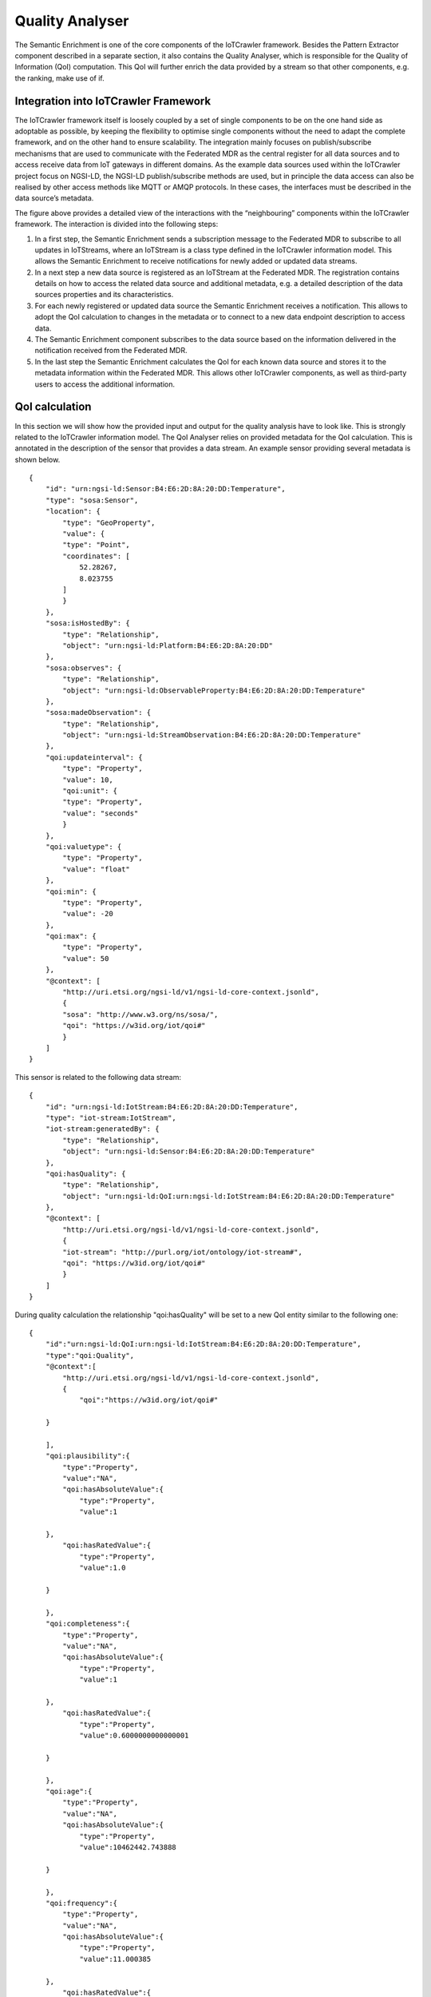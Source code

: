 Quality Analyser
================
The Semantic Enrichment is one of the core components of the IoTCrawler framework. Besides the Pattern Extractor component described in a separate section, it also contains the Quality Analyser, which is responsible for the Quality of Information (QoI) computation. This QoI will further enrich the data provided by a stream so that other components, e.g. the ranking, make use of if.


Integration into IoTCrawler Framework
-------------------------------------
The IoTCrawler framework itself is loosely coupled by a set of single components to be on the one hand side as adoptable as possible, by keeping the flexibility to optimise single components without the need to adapt the complete framework, and on the other hand to ensure scalability.
The integration mainly focuses on publish/subscribe mechanisms that are used to communicate with the Federated MDR as the central register for all data sources and to access receive data from IoT gateways in different domains. As the example data sources used within the IoTCrawler project focus on NGSI-LD, the NGSI-LD publish/subscribe methods are used, but in principle the data access can also be realised by other access methods like MQTT or AMQP protocols. In these cases, the interfaces must be described in the data source’s metadata.


.. image:: integration.png
  :width: 600
  :alt: Integration of Semantic Enrichment (Quality Analyser) into IoTCrawler Framework



The figure above provides a detailed view of the interactions with the “neighbouring” components within the IoTCrawler framework. The interaction is divided into the following steps:

1. In a first step, the Semantic Enrichment sends a subscription message to the Federated MDR to subscribe to all updates in IoTStreams, where an IoTStream is a class type defined in the IoTCrawler information model. This allows the Semantic Enrichment to receive notifications for newly added or updated data streams.
2. In a next step a new data source is registered as an IoTStream at the Federated MDR. The registration contains details on how to access the related data source and additional metadata, e.g. a detailed description of the data sources properties and its characteristics.
3. For each newly registered or updated data source the Semantic Enrichment receives a notification. This allows to adopt the QoI calculation to changes in the metadata or to connect to a new data endpoint description to access data.
4. The Semantic Enrichment component subscribes to the data source based on the information delivered in the notification received from the Federated MDR.
5. In the last step the Semantic Enrichment calculates the QoI for each known data source and stores it to the metadata information within the Federated MDR. This allows other IoTCrawler components, as well as third-party users to access the additional information.


QoI calculation
---------------
In this section we will show how the provided input and output for the quality analysis have to look like. This is strongly related to the IoTCrawler information model.
The QoI Analyser relies on provided metadata for the QoI calculation. This is annotated in the description of the sensor that provides a data stream. An example sensor providing several metadata is shown below.

::

    {
        "id": "urn:ngsi-ld:Sensor:B4:E6:2D:8A:20:DD:Temperature",
        "type": "sosa:Sensor",
        "location": {
            "type": "GeoProperty",
            "value": {
            "type": "Point",
            "coordinates": [
                52.28267,
                8.023755
            ]
            }
        },
        "sosa:isHostedBy": {
            "type": "Relationship",
            "object": "urn:ngsi-ld:Platform:B4:E6:2D:8A:20:DD"
        },
        "sosa:observes": {
            "type": "Relationship",
            "object": "urn:ngsi-ld:ObservableProperty:B4:E6:2D:8A:20:DD:Temperature"
        },
        "sosa:madeObservation": {
            "type": "Relationship",
            "object": "urn:ngsi-ld:StreamObservation:B4:E6:2D:8A:20:DD:Temperature"
        },
        "qoi:updateinterval": {
            "type": "Property",
            "value": 10,
            "qoi:unit": {
            "type": "Property",
            "value": "seconds"
            }
        },
        "qoi:valuetype": {
            "type": "Property",
            "value": "float"
        },
        "qoi:min": {
            "type": "Property",
            "value": -20
        },
        "qoi:max": {
            "type": "Property",
            "value": 50
        },
        "@context": [
            "http://uri.etsi.org/ngsi-ld/v1/ngsi-ld-core-context.jsonld",
            {
            "sosa": "http://www.w3.org/ns/sosa/",
            "qoi": "https://w3id.org/iot/qoi#"
            }
        ]
    }

This sensor is related to the following data stream:

::

    {
        "id": "urn:ngsi-ld:IotStream:B4:E6:2D:8A:20:DD:Temperature",
        "type": "iot-stream:IotStream",
        "iot-stream:generatedBy": {
            "type": "Relationship",
            "object": "urn:ngsi-ld:Sensor:B4:E6:2D:8A:20:DD:Temperature"
        },
        "qoi:hasQuality": {
            "type": "Relationship",
            "object": "urn:ngsi-ld:QoI:urn:ngsi-ld:IotStream:B4:E6:2D:8A:20:DD:Temperature"
        },
        "@context": [
            "http://uri.etsi.org/ngsi-ld/v1/ngsi-ld-core-context.jsonld",
            {
            "iot-stream": "http://purl.org/iot/ontology/iot-stream#",
            "qoi": "https://w3id.org/iot/qoi#"
            }
        ]
    }

During quality calculation the relationship "qoi:hasQuality" will be set to a new QoI entity similar to the following one:

::

    {
        "id":"urn:ngsi-ld:QoI:urn:ngsi-ld:IotStream:B4:E6:2D:8A:20:DD:Temperature",
        "type":"qoi:Quality",
        "@context":[
            "http://uri.etsi.org/ngsi-ld/v1/ngsi-ld-core-context.jsonld",
            {
                "qoi":"https://w3id.org/iot/qoi#"
            
        }
        
        ],
        "qoi:plausibility":{
            "type":"Property",
            "value":"NA",
            "qoi:hasAbsoluteValue":{
                "type":"Property",
                "value":1
            
        },
            "qoi:hasRatedValue":{
                "type":"Property",
                "value":1.0
            
        }
        
        },
        "qoi:completeness":{
            "type":"Property",
            "value":"NA",
            "qoi:hasAbsoluteValue":{
                "type":"Property",
                "value":1
            
        },
            "qoi:hasRatedValue":{
                "type":"Property",
                "value":0.6000000000000001
            
        }
        
        },
        "qoi:age":{
            "type":"Property",
            "value":"NA",
            "qoi:hasAbsoluteValue":{
                "type":"Property",
                "value":10462442.743888
            
        }
        
        },
        "qoi:frequency":{
            "type":"Property",
            "value":"NA",
            "qoi:hasAbsoluteValue":{
                "type":"Property",
                "value":11.000385
            
        },
            "qoi:hasRatedValue":{
                "type":"Property",
                "value":0.6000000000000001
            
        }
        
        }
    }

Sourcecode
----------
The sourcecode for the component is available at https://github.com/IoTCrawler/SemanticEnrichment

Installation
------------
The Quality Analyser is provided with a docker file. Within this dockerfile there are several environment variables that have to be provided:

* NGSI_ADDRESS http://mdr.iotcrawler.eu/
* SE_HOST 0.0.0.0
* SE_PORT 8081
* SE_CALLBACK https://semantic-enrichment.iotcrawler.eu/semanticenrichment/callback

The NGSI_ADDRESS is the address of the MDR where information about all available sensors and streams are stored. This address is needed to subscribe for incoming or changing metadata.
The SE_HOST is the address/interface where the Quality Analyser component should bind to. SE_PORT defines the port where the component is accessible.
Finally SE_CALLBACK is the callback address of the component. This address is used for the subscriptions send to the MDR and will receive all notifications.

For installation the provided docker-compose script can be used to build and start the component:

* build: docker-compose build
* start: docker-compose up -d

This will start a docker container called "semanticenrichment".

UI
--
The UI provides some useful information about running subscriptions, known data sources, and the current configuration.


.. image:: subscription.png
  :width: 600

The subscription UI above shows running subscriptions and provides a form to create new subscriptions.


.. image:: datasources.png
  :width: 600

The UI above lists the known data sources in its IoTCrawler information model format.


.. image:: log.png
  :width: 600

The log provides information about incoming data, internal exceptions etc.

.. image:: config.png
  :width: 600

The configuration UI allows to check the set environment variables and to set the log size provided in the UI.